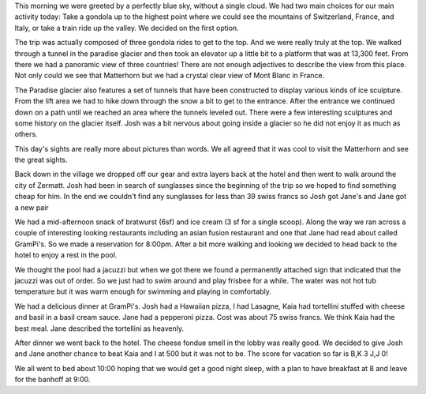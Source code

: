 .. title: Klein Matterhorn
.. date: 2007-05-30
.. slug: Klein-Matterhorn
.. tags: Travel
.. link: 
.. description: 

This morning we were greeted by a perfectly blue sky, without a single cloud.  We had two main choices for our main activity today:  Take a gondola up to the highest point where we could see the mountains of Switzerland, France, and Italy, or take a train ride up the valley.  We decided on the first option.

The trip was actually composed of three gondola rides to get to the top.  And we were really truly at the top.  We walked through a tunnel in the paradise glacier and then took an elevator up a little bit to a platform that was at 13,300 feet.  From there we had a panoramic view of three countries!  There are not enough adjectives to describe the view from this place.  Not only could we see that Matterhorn but we had a crystal clear view of Mont Blanc in France.

The Paradise glacier also features a set of tunnels that have been  constructed to display various kinds of ice sculpture.  From the lift area we had to hike down through the snow a bit to get to the entrance.  After the entrance we continued down on a path until we reached an area where the tunnels leveled out. There were a few interesting sculptures and some history on the glacier itself.  Josh was a bit nervous about going inside a glacier so he did not enjoy it as much as others.

This day's sights are really more about pictures than words.  We all agreed that it was cool to visit the Matterhorn and see the great sights.

Back down in the village we dropped off our gear and extra layers back at the hotel and then went to walk around the city of Zermatt.  Josh had been in search of sunglasses since the beginning of the trip so we hoped to find something cheap for him.  In the end we couldn't find any sunglasses for less than 39 swiss francs so Josh got Jane's and Jane got a new pair

We had a mid-afternoon snack of bratwurst (6sf) and ice cream (3 sf for a single scoop).  Along the way we ran across a couple of interesting looking restaurants including an asian fusion restaurant and one that Jane had read about called GramPi's.  So we made a reservation for 8:00pm.  After a bit more walking and looking we decided to head back to the hotel to enjoy a rest in the pool.

We thought the pool had a jacuzzi but when we got there we found a permanently attached sign that indicated that the jacuzzi was out of order.  So we just had to swim around and play frisbee for a while.  The water was not hot tub temperature but it was warm enough for swimming and playing in comfortably.

We had a delicious dinner at GramPi's.  Josh had a Hawaiian pizza, I had Lasagne, Kaia had tortellini stuffed with cheese and basil in a basil cream sauce.  Jane had a pepperoni pizza.  Cost was about 75 swiss francs.  We think Kaia had the best meal.  Jane described the tortellini as heavenly.

After dinner we went back to the hotel.  The cheese fondue smell in the lobby was really good.  We decided to give Josh and Jane another chance to beat Kaia and I at 500 but it was not to be.  The score for vacation so far is B,K 3  J,J 0!

We all went to bed about 10:00 hoping that we would get a good night sleep, with a plan to have breakfast at 8 and leave for the banhoff at 9:00. 

